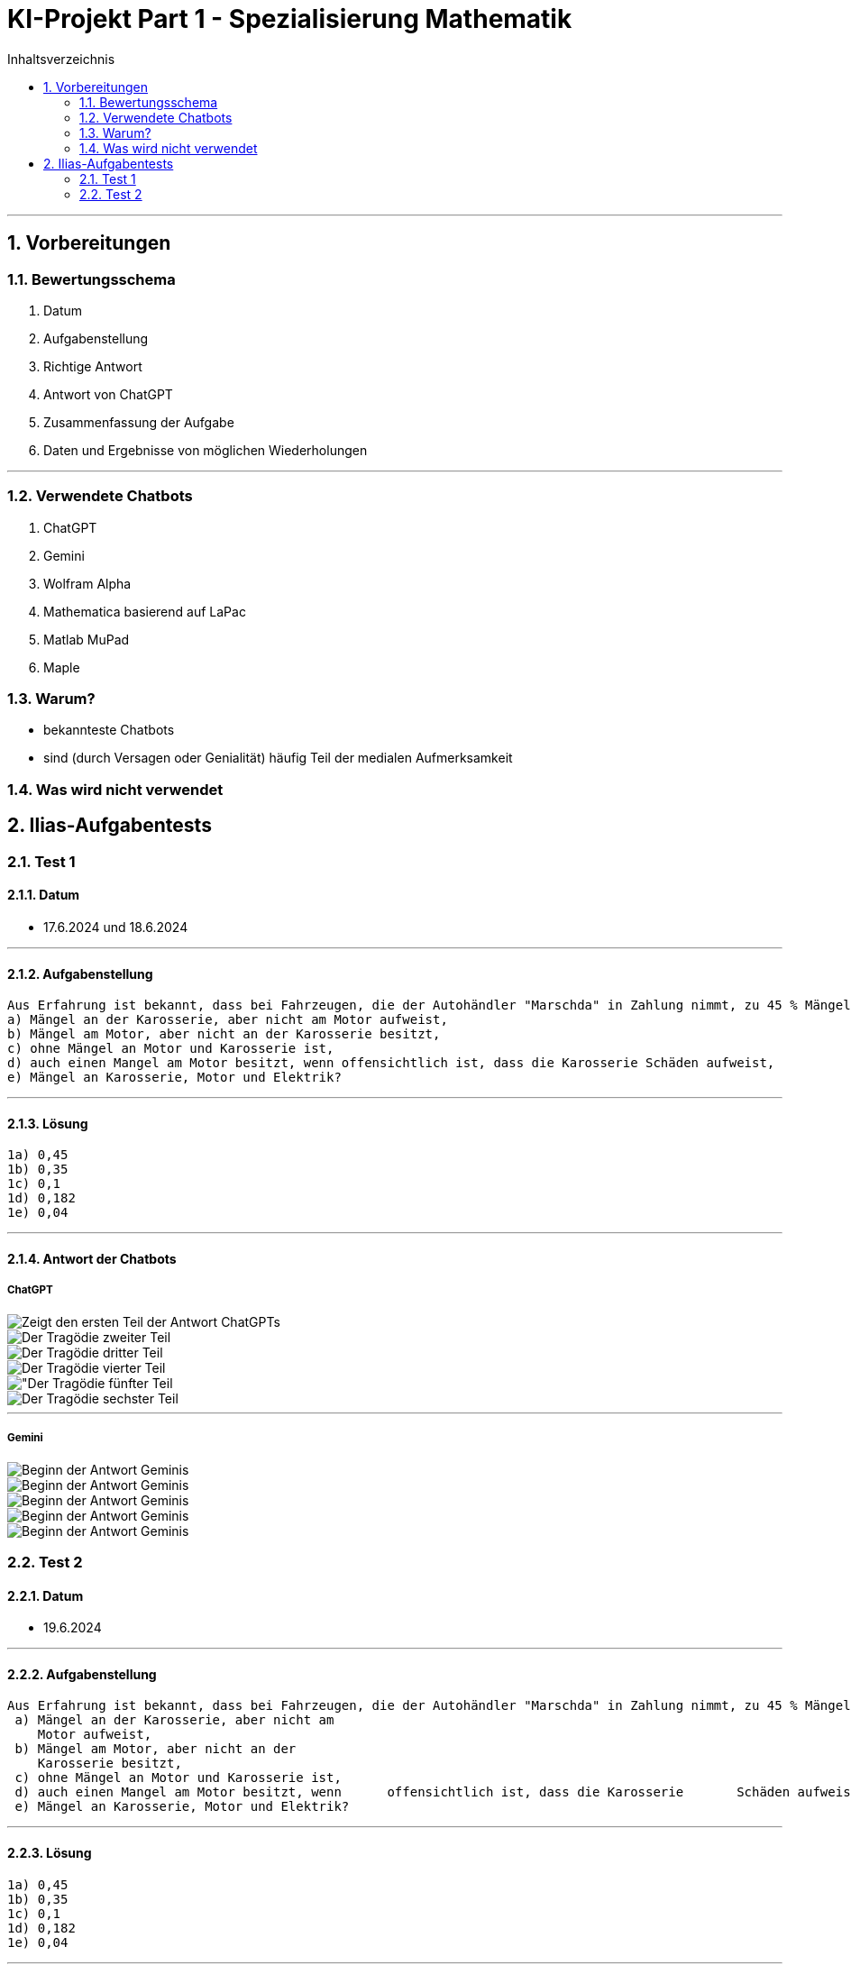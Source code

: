 = KI-Projekt Part 1 - Spezialisierung Mathematik
:project_name: KI-Projekt
:toc: left
:toc-title: Inhaltsverzeichnis
:numbered:

'''

== Vorbereitungen
=== Bewertungsschema
    1. Datum
    2. Aufgabenstellung
    3. Richtige Antwort
    4. Antwort von ChatGPT
    5. Zusammenfassung der Aufgabe
    6. Daten und Ergebnisse von möglichen Wiederholungen

'''

=== Verwendete Chatbots
    1. ChatGPT
    2. Gemini
    3. Wolfram Alpha
    4. Mathematica basierend auf LaPac
    5. Matlab MuPad
    6. Maple

=== Warum?
- bekannteste Chatbots
- sind (durch Versagen oder Genialität) häufig Teil der medialen Aufmerksamkeit


=== Was wird nicht verwendet


== Ilias-Aufgabentests
=== Test 1
==== Datum
- 17.6.2024 und 18.6.2024

'''

==== Aufgabenstellung
    Aus Erfahrung ist bekannt, dass bei Fahrzeugen, die der Autohändler "Marschda" in Zahlung nimmt, zu 45 % Mängel am Motor, zu 55% an der Karosserie und zu 10 % an Motor und Karosserie auftreten. Mit Wahrscheinlichkeit 40% weisen die Fahrzeuge Mängel an der Elektrik auf. Diese Mängel treten unabhängig von denen an Motor und Karosserie auf. Wie groß ist die Wahrscheinlichkeit dafür, dass ein in Zahlung genommener Wagen
    a) Mängel an der Karosserie, aber nicht am Motor aufweist,
    b) Mängel am Motor, aber nicht an der Karosserie besitzt,
    c) ohne Mängel an Motor und Karosserie ist,
    d) auch einen Mangel am Motor besitzt, wenn offensichtlich ist, dass die Karosserie Schäden aufweist,
    e) Mängel an Karosserie, Motor und Elektrik?

'''

==== Lösung
      1a) 0,45
      1b) 0,35
      1c) 0,1
      1d) 0,182
      1e) 0,04

'''

==== Antwort der Chatbots

===== ChatGPT
image::Test_1_ChatGPT_Bild_1.png[Erster Teil der Antwort, alt="Zeigt den ersten Teil der Antwort ChatGPTs", align=center]
image::Test_1_ChatGPT_Bild_2.png[Zweiter Teil der Antwort, alt="Der Tragödie zweiter Teil", align=center]
image::Test_1_ChatGPT_Bild_3.png[Dritter Teil der Antwort, alt="Der Tragödie dritter Teil", align=center]
image::Test_1_ChatGPT_Bild_4.png[Vierter Teil der Antwort, alt="Der Tragödie vierter Teil", align=center]
image::Test_1_ChatGPT_Bild_5.png[Fünfter Teil der Antwort, alt="Der Tragödie fünfter Teil, align=center]
image::Test_1_ChatGPT_Bild_6.png[Sechster Teil der Antwort, alt="Der Tragödie sechster Teil", align=center]


'''


===== Gemini
image::Test_1_Gemini_Bild_1.png[Teil 1 der Antwort Geminis, alt="Beginn der Antwort Geminis",align=center"]
image::Test_1_Gemini_Bild_2.png[Teil 2 der Antwort Geminis, alt="Beginn der Antwort Geminis", align=center"]
image::Test_1_Gemini_Bild_4.png[Teil 3 der Antwort Geminis, alt="Beginn der Antwort Geminis", align=center"]
image::Test_1_Gemini_Bild_3.png[Teil 4 der Antwort Geminis, alt="Beginn der Antwort Geminis", align=center"]
image::Test_1_Gemini_Bild_5.png[Teil 1 der Antwort Geminis, alt="Beginn der Antwort Geminis", align=center"]

=== Test 2
==== Datum
- 19.6.2024

'''

==== Aufgabenstellung
    Aus Erfahrung ist bekannt, dass bei Fahrzeugen, die der Autohändler "Marschda" in Zahlung nimmt, zu 45 % Mängel am Motor, zu 55% an der Karosserie und zu 10 % an Motor und Karosserie auftreten. Mit Wahrscheinlichkeit 40% weisen die Fahrzeuge Mängel an der Elektrik auf. Diese Mängel treten unabhängig von denen an Motor und Karosserie auf. Wie groß ist die Wahrscheinlichkeit dafür, dass ein in Zahlung genommener Wagen
     a) Mängel an der Karosserie, aber nicht am
        Motor aufweist,
     b) Mängel am Motor, aber nicht an der
        Karosserie besitzt,
     c) ohne Mängel an Motor und Karosserie ist,
     d) auch einen Mangel am Motor besitzt, wenn      offensichtlich ist, dass die Karosserie       Schäden aufweist,
     e) Mängel an Karosserie, Motor und Elektrik?

'''

==== Lösung
      1a) 0,45
      1b) 0,35
      1c) 0,1
      1d) 0,182
      1e) 0,04

'''

==== Antwort der Chatbots

===== ChatGPT
